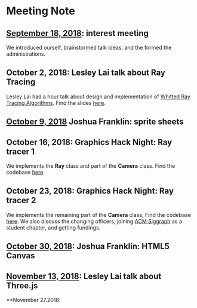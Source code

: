 * Meeting Note
** [[file:meetings/9-18-2018.org][September 18, 2018]]: interest meeting
We introduced ourself, brainstormed talk ideas, and the formed the administrations.

** October 2, 2018: Lesley Lai talk about Ray Tracing
Lesley Lai had a hour talk about design and implementation of [[https://dl.acm.org/citation.cfm?id=358882][Whitted Ray Tracing Algorithms]]. Find the slides [[http://lesleylai.info/slides/ray-tracing][here]].

** [[file:meetings/10-9-2018.org][October 9, 2018]] Joshua Franklin: sprite sheets

** October 16, 2018: Graphics Hack Night: Ray tracer 1
We implements the *Ray* class and part of the *Camera* class. Find the codebase [[https://github.com/CUComputerGraphicsGroup/Graphics-Hack-Night][here]]

** October 23, 2018: Graphics Hack Night: Ray tracer 2
We implements the remaining part of the *Camera* class; Find the codebase [[https://github.com/CUComputerGraphicsGroup/Graphics-Hack-Night][here]]. We also discuss the changing officers, joining [[https://www.siggraph.org/][ACM Siggraph]] as a student chapter, and getting fundings.

** [[file:meetings/10-30-2018.org][October 30, 2018]]: Joshua Franklin: HTML5 Canvas

** [[file:meetings/11-13-2018.org][November 13, 2018]]: Lesley Lai talk about Three.js

**November 27.2018:
